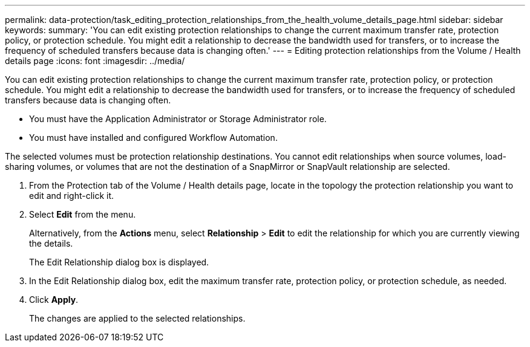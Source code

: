 ---
permalink: data-protection/task_editing_protection_relationships_from_the_health_volume_details_page.html
sidebar: sidebar
keywords: 
summary: 'You can edit existing protection relationships to change the current maximum transfer rate, protection policy, or protection schedule. You might edit a relationship to decrease the bandwidth used for transfers, or to increase the frequency of scheduled transfers because data is changing often.'
---
= Editing protection relationships from the Volume / Health details page
:icons: font
:imagesdir: ../media/

[.lead]
You can edit existing protection relationships to change the current maximum transfer rate, protection policy, or protection schedule. You might edit a relationship to decrease the bandwidth used for transfers, or to increase the frequency of scheduled transfers because data is changing often.

* You must have the Application Administrator or Storage Administrator role.
* You must have installed and configured Workflow Automation.

The selected volumes must be protection relationship destinations. You cannot edit relationships when source volumes, load-sharing volumes, or volumes that are not the destination of a SnapMirror or SnapVault relationship are selected.

. From the Protection tab of the Volume / Health details page, locate in the topology the protection relationship you want to edit and right-click it.
. Select *Edit* from the menu.
+
Alternatively, from the *Actions* menu, select *Relationship* > *Edit* to edit the relationship for which you are currently viewing the details.
+
The Edit Relationship dialog box is displayed.

. In the Edit Relationship dialog box, edit the maximum transfer rate, protection policy, or protection schedule, as needed.
. Click *Apply*.
+
The changes are applied to the selected relationships.
